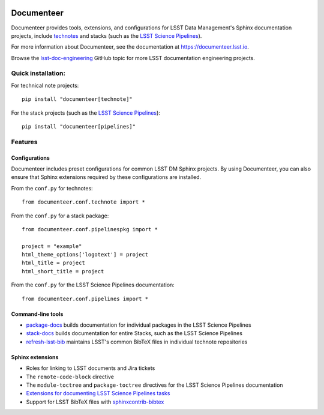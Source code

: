 .. image:: https://img.shields.io/badge/documenteer-lsst.io-brightgreen.svg
   :target: https://documenteer.lsst.io
   :alt: Documentation
.. image:: https://img.shields.io/pypi/v/documenteer.svg?style=flat-square
   :target: https://pypi.python.org/pypi/documenteer
   :alt: PyPI
.. image:: https://img.shields.io/pypi/l/documenteer.svg?style=flat-square
   :alt: MIT license
   :target: https://pypi.python.org/pypi/documenteer
.. image:: https://img.shields.io/pypi/wheel/documenteer.svg?style=flat-square
   :alt: Uses wheel
   :target: https://pypi.python.org/pypi/documenteer
.. image:: https://img.shields.io/pypi/pyversions/documenteer.svg?style=flat-square
   :alt: For Python 3.7+
   :target: https://pypi.python.org/pypi/documenteer
.. image:: https://github.com/lsst-sqre/documenteer/workflows/CI/badge.svg
   :target: https://github.com/lsst-sqre/documenteer/actions?query=workflow%3ACI
   :alt: CI Service

###########
Documenteer
###########

Documenteer provides tools, extensions, and configurations for LSST Data Management's Sphinx documentation projects, include technotes_ and stacks (such as the `LSST Science Pipelines`_).

.. _technotes: https://developer.lsst.io/project-docs/technotes.html
.. _LSST Science Pipelines: https://pipelines.lsst.io

For more information about Documenteer, see the documentation at https://documenteer.lsst.io.

Browse the `lsst-doc-engineering <https://github.com/topics/lsst-doc-engineering>`_ GitHub topic for more LSST documentation engineering projects.

Quick installation:
===================

For technical note projects::

    pip install "documenteer[technote]"

For the stack projects (such as the `LSST Science Pipelines`_)::

   pip install "documenteer[pipelines]"

Features
========

Configurations
--------------

Documenteer includes preset configurations for common LSST DM Sphinx projects.
By using Documenteer, you can also ensure that Sphinx extensions required by these configurations are installed.

From the ``conf.py`` for technotes::

    from documenteer.conf.technote import *

From the ``conf.py`` for a stack package::

    from documenteer.conf.pipelinespkg import *

    project = "example"
    html_theme_options['logotext'] = project
    html_title = project
    html_short_title = project

From the ``conf.py`` for the LSST Science Pipelines documentation::

    from documenteer.conf.pipelines import *

Command-line tools
------------------

- `package-docs`_ builds documentation for individual packages in the LSST Science Pipelines
- `stack-docs`_ builds documentation for entire Stacks, such as the LSST Science Pipelines
- `refresh-lsst-bib`_ maintains LSST's common BibTeX files in individual technote repositories

.. _package-docs: https://documenteer.lsst.io/pipelines/package-docs-cli.html
.. _stack-docs: https://documenteer.lsst.io/pipelines/stack-docs-cli.html
.. _refresh-lsst-bib: https://developer.lsst.io/project-docs/technotes.html#using-bibliographies-in-restructuredtext-technotes

Sphinx extensions
-----------------

- Roles for linking to LSST documents and Jira tickets
- The ``remote-code-block`` directive
- The ``module-toctree`` and ``package-toctree`` directives for the LSST Science Pipelines documentation
- `Extensions for documenting LSST Science Pipelines tasks <https://documenteer.lsst.io/sphinxext/lssttasks.html>`_
- Support for LSST BibTeX files with `sphinxcontrib-bibtex <http://sphinxcontrib-bibtex.readthedocs.io>`_
